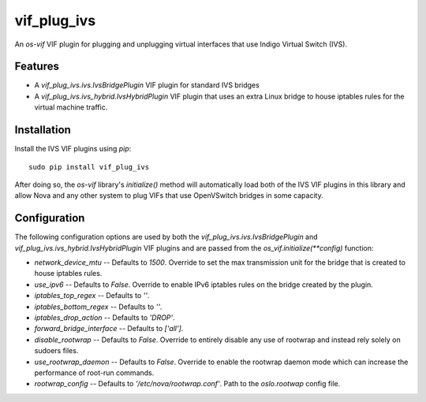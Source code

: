 ============
vif_plug_ivs
============

An `os-vif` VIF plugin for plugging and unplugging virtual interfaces that use
Indigo Virtual Switch (IVS).

Features
--------

* A `vif_plug_ivs.ivs.IvsBridgePlugin` VIF plugin for standard IVS bridges
* A `vif_plug_ivs.ivs_hybrid.IvsHybridPlugin` VIF plugin that uses an extra
  Linux bridge to house iptables rules for the virtual machine traffic.

Installation
------------

Install the IVS VIF plugins using `pip`::

    sudo pip install vif_plug_ivs

After doing so, the `os-vif` library's `initialize()` method will automatically
load both of the IVS VIF plugins in this library and allow Nova and any other
system to plug VIFs that use OpenVSwitch bridges in some capacity.

Configuration
-------------

The following configuration options are used by both the
`vif_plug_ivs.ivs.IvsBridgePlugin` and
`vif_plug_ivs.ivs_hybrid.IvsHybridPlugin` VIF plugins and are passed from the
`os_vif.initialize(**config)` function:

* `network_device_mtu` -- Defaults to `1500`. Override to set the max
  transmission unit for the bridge that is created to house iptables rules.
* `use_ipv6` -- Defaults to `False`. Override to enable IPv6 iptables rules on
  the bridge created by the plugin.
* `iptables_top_regex` -- Defaults to `''`.
* `iptables_bottom_regex` -- Defaults to `''`.
* `iptables_drop_action` -- Defaults to `'DROP'`.
* `forward_bridge_interface` -- Defaults to `['all']`.
* `disable_rootwrap` -- Defaults to `False`. Override to entirely disable any
  use of rootwrap and instead rely solely on sudoers files.
* `use_rootwrap_daemon` -- Defaults to `False`. Override to enable the rootwrap
  daemon mode which can increase the performance of root-run commands.
* `rootwrap_config` -- Defaults to `'/etc/nova/rootwrap.conf'`. Path to the
  `oslo.rootwap` config file.
